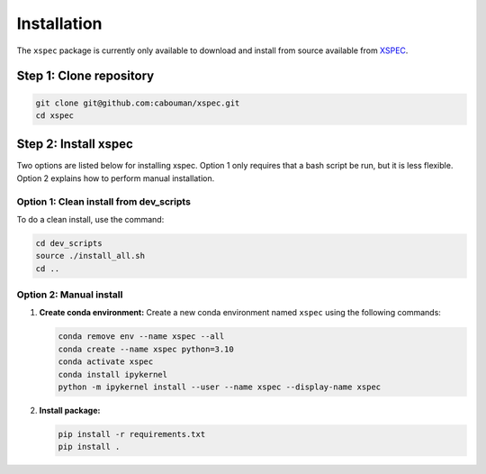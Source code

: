 ============
Installation
============

The ``xspec`` package is currently only available to download and install from source available from `XSPEC <https://github.com/cabouman/xspec>`_.

Step 1: Clone repository
------------------------

.. code-block:: bash

   git clone git@github.com:cabouman/xspec.git
   cd xspec

Step 2: Install xspec
---------------------

Two options are listed below for installing xspec.
Option 1 only requires that a bash script be run, but it is less flexible.
Option 2 explains how to perform manual installation.

Option 1: Clean install from dev_scripts
^^^^^^^^^^^^^^^^^^^^^^^^^^^^^^^^^^^^^^^^^

To do a clean install, use the command:

.. code-block:: bash

   cd dev_scripts
   source ./install_all.sh
   cd ..

Option 2: Manual install
^^^^^^^^^^^^^^^^^^^^^^^^

1. **Create conda environment:**
   Create a new conda environment named ``xspec`` using the following commands:

   .. code-block:: bash

      conda remove env --name xspec --all
      conda create --name xspec python=3.10
      conda activate xspec
      conda install ipykernel
      python -m ipykernel install --user --name xspec --display-name xspec

2. **Install package:**

   .. code-block:: bash

      pip install -r requirements.txt
      pip install .

